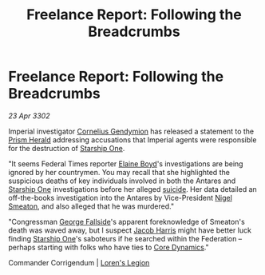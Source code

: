 :PROPERTIES:
:ID:       8a35103f-2468-4631-93d5-b13ff435b640
:END:
#+title: Freelance Report: Following the Breadcrumbs
#+filetags: :Empire:Federation:3302:galnet:

* Freelance Report: Following the Breadcrumbs

/23 Apr 3302/

Imperial investigator [[id:c9e0148d-8849-41ef-abfa-b7844bbe2403][Cornelius Gendymion]] has released a statement to the [[id:607af005-f90a-490c-bca3-72feb2497365][Prism Herald]] addressing accusations that Imperial agents were responsible for the destruction of [[id:85fdc9c8-500b-4e91-bc8b-70bcb3c05b0f][Starship One]]. 

"It seems Federal Times reporter [[id:c04cc538-f85c-4409-9751-9df8b3e56422][Elaine Boyd]]'s investigations are being ignored by her countrymen. You may recall that she highlighted the suspicious deaths of key individuals involved in both the Antares and [[id:85fdc9c8-500b-4e91-bc8b-70bcb3c05b0f][Starship One]] investigations before her alleged [[id:6b803756-caf9-47f7-b316-31023c2f1ef6][suicide]]. Her data detailed an off-the-books investigation into the Antares by Vice-President [[id:4bbbdc51-22ca-4f2c-b775-0e4d3b86bb4a][Nigel Smeaton]], and also alleged that he was murdered." 

"Congressman [[id:a52957f3-c3b8-4821-80b9-81db21637b70][George Fallside]]'s apparent foreknowledge of Smeaton's death was waved away, but I suspect [[id:84361db2-f12f-4133-9e88-25afaef8a066][Jacob Harris]] might have better luck finding [[id:85fdc9c8-500b-4e91-bc8b-70bcb3c05b0f][Starship One]]'s saboteurs if he searched within the Federation – perhaps starting with folks who have ties to [[id:4a28463f-cbed-493b-9466-70cbc6e19662][Core Dynamics]]." 

Commander Corrigendum | [[id:29fe7e20-3e8d-4285-aab4-52ce5ed11366][Loren's Legion]]
